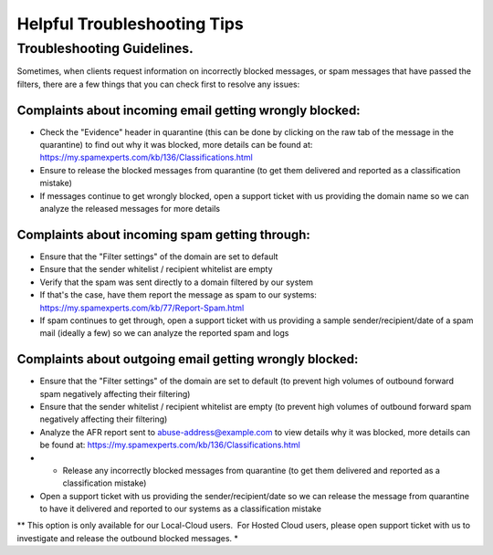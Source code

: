 .. _7-Helpful-Troubleshooting-Tips:

Helpful Troubleshooting Tips
============================

Troubleshooting Guidelines.
---------------------------

Sometimes, when clients request information on incorrectly blocked
messages, or spam messages that have passed the filters, there are a few
things that you can check first to resolve any issues:

Complaints about incoming email getting wrongly blocked:
~~~~~~~~~~~~~~~~~~~~~~~~~~~~~~~~~~~~~~~~~~~~~~~~~~~~~~~~

-  Check the "Evidence" header in quarantine (this can be done by
   clicking on the raw tab of the message in the quarantine) to find out
   why it was blocked, more details can be found at:
   https://my.spamexperts.com/kb/136/Classifications.html
-  Ensure to release the blocked messages from quarantine (to get them
   delivered and reported as a classification mistake)
-  If messages continue to get wrongly blocked, open a support ticket
   with us providing the domain name so we can analyze the released
   messages for more details

Complaints about incoming spam getting through:
~~~~~~~~~~~~~~~~~~~~~~~~~~~~~~~~~~~~~~~~~~~~~~~

-  Ensure that the "Filter settings" of the domain are set to default
-  Ensure that the sender whitelist / recipient whitelist are empty
-  Verify that the spam was sent directly to a domain filtered by our
   system
-  If that's the case, have them report the message as spam to our
   systems: https://my.spamexperts.com/kb/77/Report-Spam.html
-  If spam continues to get through, open a support ticket with us
   providing a sample sender/recipient/date of a spam mail (ideally a
   few) so we can analyze the reported spam and logs

Complaints about outgoing email getting wrongly blocked:
~~~~~~~~~~~~~~~~~~~~~~~~~~~~~~~~~~~~~~~~~~~~~~~~~~~~~~~~

-  Ensure that the "Filter settings" of the domain are set to default
   (to prevent high volumes of outbound forward spam negatively
   affecting their filtering)
-  Ensure that the sender whitelist / recipient whitelist are empty (to
   prevent high volumes of outbound forward spam negatively affecting
   their filtering)
-  Analyze the AFR report sent to abuse-address@example.com to view
   details why it was blocked, more details can be found at:
   https://my.spamexperts.com/kb/136/Classifications.html
-  

   -  Release any incorrectly blocked messages from quarantine (to get
      them delivered and reported as a classification mistake)

-  Open a support ticket with us providing the sender/recipient/date so
   we can release the message from quarantine to have it delivered and
   reported to our systems as a classification mistake

*\* This option is only available for our Local-Cloud users.  For Hosted
Cloud users, please open support ticket with us to investigate and
release the outbound blocked messages. *
